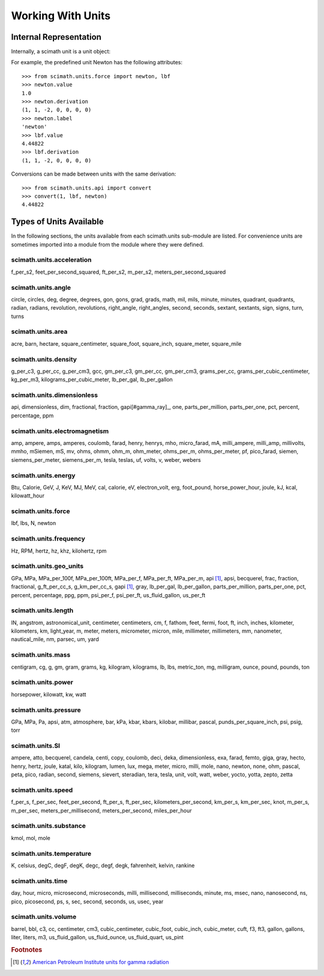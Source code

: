 .. _working-with-units:

===============================================================================
Working With Units
===============================================================================

Internal Representation
===============================================================================

Internally, a scimath unit is a unit object:

.. py:class:: unit(value, derivation)

   .. py:attribute:: value

      a scalar quantity which holds the magnitude of the unit, relative to the
      derivation in SI units.

   .. py:attribute:: derivation

      a 7-tuple holding the power of each fundamental quantity in the unit:
      (length, mass, time, electrical current, temperature, amount of
      substance, luminous intensity). The labels of the fundamental quantities
      are given in the attribute _labels=('m', 'kg', 's', 'A', 'K', 'mol',
      'cd')

   .. py:attribute:: label

      the display name of the unit.

For example, the predefined unit Newton has the following attributes::

 >>> from scimath.units.force import newton, lbf
 >>> newton.value
 1.0
 >>> newton.derivation
 (1, 1, -2, 0, 0, 0, 0)
 >>> newton.label
 'newton'
 >>> lbf.value
 4.44822
 >>> lbf.derivation
 (1, 1, -2, 0, 0, 0, 0)

Conversions can be made between units with the same derivation::

 >>> from scimath.units.api import convert
 >>> convert(1, lbf, newton)
 4.44822


Types of Units Available
===============================================================================
In the following sections, the units available from each scimath.units
sub-module are listed. For convenience units are sometimes imported into a
module from the module where they were defined.


scimath.units.acceleration
--------------------------

f_per_s2, feet_per_second_squared, ft_per_s2, m_per_s2,
meters_per_second_squared

scimath.units.angle
-------------------

circle, circles, deg, degree, degrees, gon, gons, grad, grads, math, mil, mils, minute, minutes, quadrant, quadrants, radian, radians, revolution, revolutions, right_angle, right_angles, second, seconds, sextant, sextants, sign, signs, turn, turns

scimath.units.area
------------------

acre, barn, hectare, square_centimeter, square_foot, square_inch, square_meter, square_mile

scimath.units.density
---------------------

g_per_c3, g_per_cc, g_per_cm3, gcc, gm_per_c3, gm_per_cc, gm_per_cm3,
grams_per_cc, grams_per_cubic_centimeter, kg_per_m3, kilograms_per_cubic_meter,
lb_per_gal, lb_per_gallon

scimath.units.dimensionless
---------------------------

api, dimensionless, dim, fractional, fraction, gapi[#gamma_ray]_, one, parts_per_million, parts_per_one,
pct, percent, percentage, ppm

scimath.units.electromagnetism
------------------------------

amp, ampere, amps, amperes, coulomb, farad, henry, henrys, mho, micro_farad, mA, milli_ampere,
milli_amp, millivolts, mmho, mSiemen, mS, mv, ohms, ohmm, ohm_m, ohm_meter,
ohms_per_m, ohms_per_meter, pf, pico_farad, siemen, siemens_per_meter,
siemens_per_m, tesla, teslas, uf, volts, v, weber, webers

scimath.units.energy
--------------------

Btu, Calorie, GeV, J, KeV, MJ, MeV, cal, calorie, eV, electron_volt, erg,
foot_pound, horse_power_hour, joule, kJ, kcal, kilowatt_hour

scimath.units.force
-------------------

lbf, lbs, N, newton

scimath.units.frequency
-----------------------

Hz, RPM, hertz, hz, khz, kilohertz, rpm

scimath.units.geo_units
-----------------------

GPa, MPa, MPa_per_100f, MPa_per_100ft, MPa_per_f, MPa_per_ft, MPa_per_m,
api [#gamma_ray]_, apsi, becquerel, frac, fraction, fractional, g_ft_per_cc_s,
g_km_per_cc_s, gapi [#gamma_ray]_, gray, lb_per_gal, lb_per_gallon,
parts_per_million, parts_per_one, pct, percent, percentage, ppg, ppm,
psi_per_f, psi_per_ft, us_fluid_gallon, us_per_ft

scimath.units.length
--------------------

IN, angstrom, astronomical_unit, centimeter, centimeters, cm, f, fathom, feet,
fermi, foot, ft, inch, inches, kilometer, kilometers, km, light_year, m, meter,
meters, micrometer, micron, mile, millimeter, millimeters, mm, nanometer,
nautical_mile, nm, parsec, um, yard

scimath.units.mass
------------------

centigram, cg, g, gm, gram, grams, kg, kilogram, kilograms, lb, lbs,
metric_ton, mg, milligram, ounce, pound, pounds, ton

scimath.units.power
-------------------

horsepower, kilowatt, kw, watt

scimath.units.pressure
----------------------

GPa, MPa, Pa, apsi,  atm, atmosphere, bar, kPa, kbar, kbars, kilobar, millibar,
pascal, punds_per_square_inch, psi, psig, torr

scimath.units.SI
----------------

ampere, atto, becquerel, candela, centi, copy, coulomb, deci, deka,
dimensionless, exa, farad, femto, giga, gray, hecto, henry, hertz, joule,
katal, kilo, kilogram, lumen, lux, mega, meter, micro, milli, mole, nano,
newton, none, ohm, pascal, peta, pico, radian, second, siemens, sievert,
steradian, tera, tesla, unit, volt, watt, weber, yocto, yotta, zepto, zetta

scimath.units.speed
-------------------

f_per_s, f_per_sec, feet_per_second, ft_per_s, ft_per_sec,
kilometers_per_second, km_per_s, km_per_sec, knot, m_per_s, m_per_sec,
meters_per_millisecond, meters_per_second, miles_per_hour

scimath.units.substance
-----------------------

kmol, mol, mole

scimath.units.temperature
-------------------------

K, celsius, degC, degF, degK, degc, degf, degk, fahrenheit, kelvin, rankine

scimath.units.time
------------------

day, hour, micro, microsecond, microseconds, milli, millisecond, milliseconds,
minute, ms, msec, nano, nanosecond, ns, pico, picosecond, ps, s, sec, second,
seconds, us, usec, year

scimath.units.volume
--------------------

barrel, bbl, c3, cc, centimeter, cm3, cubic_centimeter, cubic_foot, cubic_inch,
cubic_meter, cuft, f3, ft3, gallon, gallons, liter, liters, m3,
us_fluid_gallon, us_fluid_ounce, us_fluid_quart, us_pint

.. rubric:: Footnotes

.. [#gamma_ray] `American Petroleum Institute units for gamma radiation <http://www.glossary.oilfield.slb.com/Display.cfm?Term=API%20unit>`_
